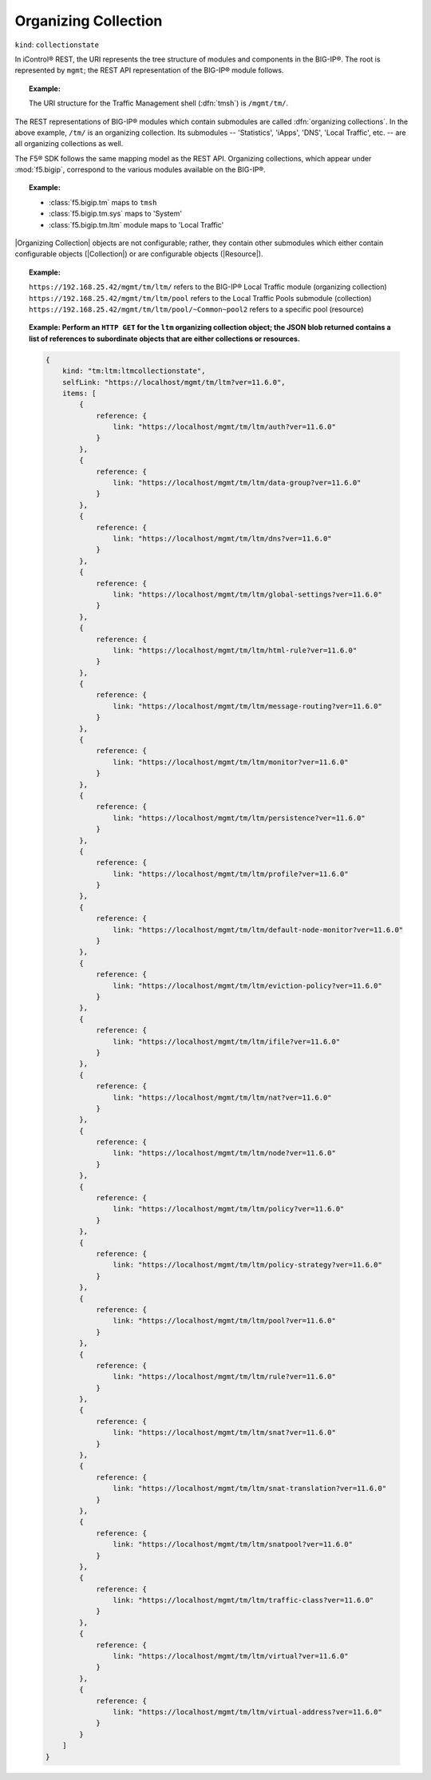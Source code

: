 .. _organizing_collection_section:

Organizing Collection
~~~~~~~~~~~~~~~~~~~~~

``kind``: ``collectionstate``

In iControl® REST, the URI represents the tree structure of modules and components in the BIG-IP®. The root is represented by ``mgmt``; the REST API representation of the BIG-IP® module follows.

.. topic:: Example:

    The URI structure for the Traffic Management shell (:dfn:`tmsh`) is ``/mgmt/tm/``.

The REST representations of BIG-IP® modules which contain submodules are called :dfn:`organizing collections`. In the above example, ``/tm/`` is an organizing collection. Its submodules -- 'Statistics', 'iApps', 'DNS', 'Local Traffic', etc. -- are all organizing collections as well.

The F5® SDK follows the same mapping model as the REST API. Organizing collections, which appear under :mod:`f5.bigip`, correspond to the various modules available on the BIG-IP®.

.. topic:: Example:

    * :class:`f5.bigip.tm` maps to ``tmsh``
    * :class:`f5.bigip.tm.sys` maps to 'System'
    * :class:`f5.bigip.tm.ltm` module maps to 'Local Traffic'

|Organizing Collection| objects are not configurable; rather, they contain other submodules which either contain configurable objects (|Collection|) or are configurable objects (|Resource|).

.. topic:: Example:

    ``https://192.168.25.42/mgmt/tm/ltm/`` refers to the BIG-IP® Local Traffic module (organizing collection)
    ``https://192.168.25.42/mgmt/tm/ltm/pool`` refers to the Local Traffic Pools submodule (collection)
    ``https://192.168.25.42/mgmt/tm/ltm/pool/~Common~pool2`` refers to a specific pool (resource)


.. topic:: Example: Perform an ``HTTP GET`` for the ``ltm`` organizing collection object; the JSON blob returned contains a list of references to subordinate objects that are either collections or resources.

    .. code-block:: js

        {
            kind: "tm:ltm:ltmcollectionstate",
            selfLink: "https://localhost/mgmt/tm/ltm?ver=11.6.0",
            items: [
                {
                    reference: {
                        link: "https://localhost/mgmt/tm/ltm/auth?ver=11.6.0"
                    }
                },
                {
                    reference: {
                        link: "https://localhost/mgmt/tm/ltm/data-group?ver=11.6.0"
                    }
                },
                {
                    reference: {
                        link: "https://localhost/mgmt/tm/ltm/dns?ver=11.6.0"
                    }
                },
                {
                    reference: {
                        link: "https://localhost/mgmt/tm/ltm/global-settings?ver=11.6.0"
                    }
                },
                {
                    reference: {
                        link: "https://localhost/mgmt/tm/ltm/html-rule?ver=11.6.0"
                    }
                },
                {
                    reference: {
                        link: "https://localhost/mgmt/tm/ltm/message-routing?ver=11.6.0"
                    }
                },
                {
                    reference: {
                        link: "https://localhost/mgmt/tm/ltm/monitor?ver=11.6.0"
                    }
                },
                {
                    reference: {
                        link: "https://localhost/mgmt/tm/ltm/persistence?ver=11.6.0"
                    }
                },
                {
                    reference: {
                        link: "https://localhost/mgmt/tm/ltm/profile?ver=11.6.0"
                    }
                },
                {
                    reference: {
                        link: "https://localhost/mgmt/tm/ltm/default-node-monitor?ver=11.6.0"
                    }
                },
                {
                    reference: {
                        link: "https://localhost/mgmt/tm/ltm/eviction-policy?ver=11.6.0"
                    }
                },
                {
                    reference: {
                        link: "https://localhost/mgmt/tm/ltm/ifile?ver=11.6.0"
                    }
                },
                {
                    reference: {
                        link: "https://localhost/mgmt/tm/ltm/nat?ver=11.6.0"
                    }
                },
                {
                    reference: {
                        link: "https://localhost/mgmt/tm/ltm/node?ver=11.6.0"
                    }
                },
                {
                    reference: {
                        link: "https://localhost/mgmt/tm/ltm/policy?ver=11.6.0"
                    }
                },
                {
                    reference: {
                        link: "https://localhost/mgmt/tm/ltm/policy-strategy?ver=11.6.0"
                    }
                },
                {
                    reference: {
                        link: "https://localhost/mgmt/tm/ltm/pool?ver=11.6.0"
                    }
                },
                {
                    reference: {
                        link: "https://localhost/mgmt/tm/ltm/rule?ver=11.6.0"
                    }
                },
                {
                    reference: {
                        link: "https://localhost/mgmt/tm/ltm/snat?ver=11.6.0"
                    }
                },
                {
                    reference: {
                        link: "https://localhost/mgmt/tm/ltm/snat-translation?ver=11.6.0"
                    }
                },
                {
                    reference: {
                        link: "https://localhost/mgmt/tm/ltm/snatpool?ver=11.6.0"
                    }
                },
                {
                    reference: {
                        link: "https://localhost/mgmt/tm/ltm/traffic-class?ver=11.6.0"
                    }
                },
                {
                    reference: {
                        link: "https://localhost/mgmt/tm/ltm/virtual?ver=11.6.0"
                    }
                },
                {
                    reference: {
                        link: "https://localhost/mgmt/tm/ltm/virtual-address?ver=11.6.0"
                    }
                }
            ]
        }


.. seealso::

    * `F5® iControl® REST User Guide v11.6.0 <https://devcentral.f5.com/d/the-user-guide-for-the-icontrol-rest-interface-in-big-ip-version-1160>`_
